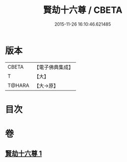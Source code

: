 #+TITLE: 賢劫十六尊 / CBETA
#+DATE: 2015-11-26 16:10:46.621485
* 版本
 |     CBETA|【電子佛典集成】|
 |         T|【大】     |
 |    T@HARA|【大→原】   |

* 目次
* 卷
** [[file:KR6j0048_001.txt][賢劫十六尊 1]]
